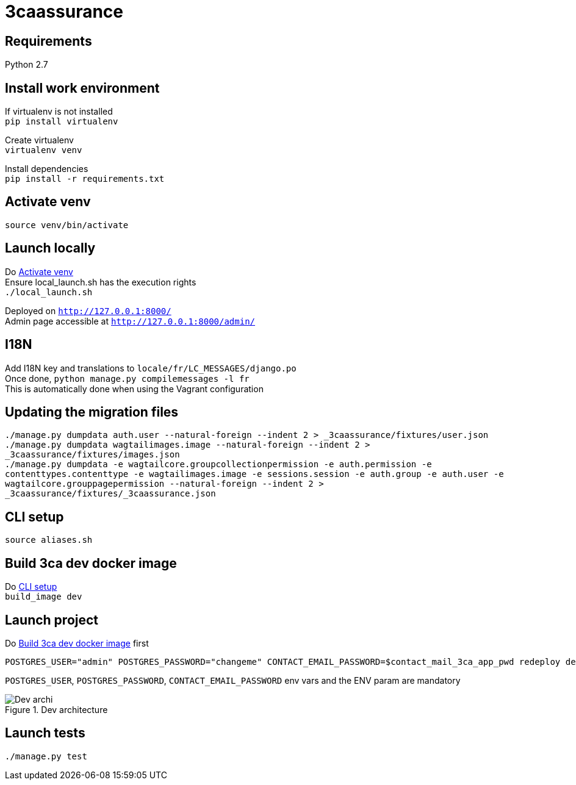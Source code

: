 = 3caassurance
:hardbreaks:
:imagesdir: ./

== Requirements
Python 2.7

== Install work environment
If virtualenv is not installed
`pip install virtualenv`

Create virtualenv
`virtualenv venv`

Install dependencies
`pip install -r requirements.txt`

[[activate-venv]]
== Activate venv
`source venv/bin/activate`

== Launch locally
Do <<activate-venv>>
Ensure local_launch.sh has the execution rights
`./local_launch.sh`

Deployed on `http://127.0.0.1:8000/`
Admin page accessible at `http://127.0.0.1:8000/admin/`

== I18N
Add I18N key and translations to `locale/fr/LC_MESSAGES/django.po`
Once done, `python manage.py compilemessages -l fr`
This is automatically done when using the Vagrant configuration

== Updating the migration files
`./manage.py dumpdata auth.user --natural-foreign --indent 2 > _3caassurance/fixtures/user.json`
`./manage.py dumpdata wagtailimages.image --natural-foreign --indent 2 > _3caassurance/fixtures/images.json`
`./manage.py dumpdata -e wagtailcore.groupcollectionpermission -e auth.permission -e contenttypes.contenttype -e wagtailimages.image -e sessions.session -e auth.group -e auth.user -e wagtailcore.grouppagepermission --natural-foreign --indent 2 > _3caassurance/fixtures/_3caassurance.json`

[[cli-setup]]
== CLI setup

`source aliases.sh`

[[build-image]]
== Build 3ca dev docker image
Do <<cli-setup>>
`build_image dev`

== Launch project
Do <<build-image>> first
```
POSTGRES_USER="admin" POSTGRES_PASSWORD="changeme" CONTACT_EMAIL_PASSWORD=$contact_mail_3ca_app_pwd redeploy dev
```
`POSTGRES_USER`, `POSTGRES_PASSWORD`, `CONTACT_EMAIL_PASSWORD` env vars and the ENV param are mandatory

image::doc/3ca_archi_dev.png[alt="Dev archi", title="Dev architecture"]

== Launch tests
`./manage.py test`
